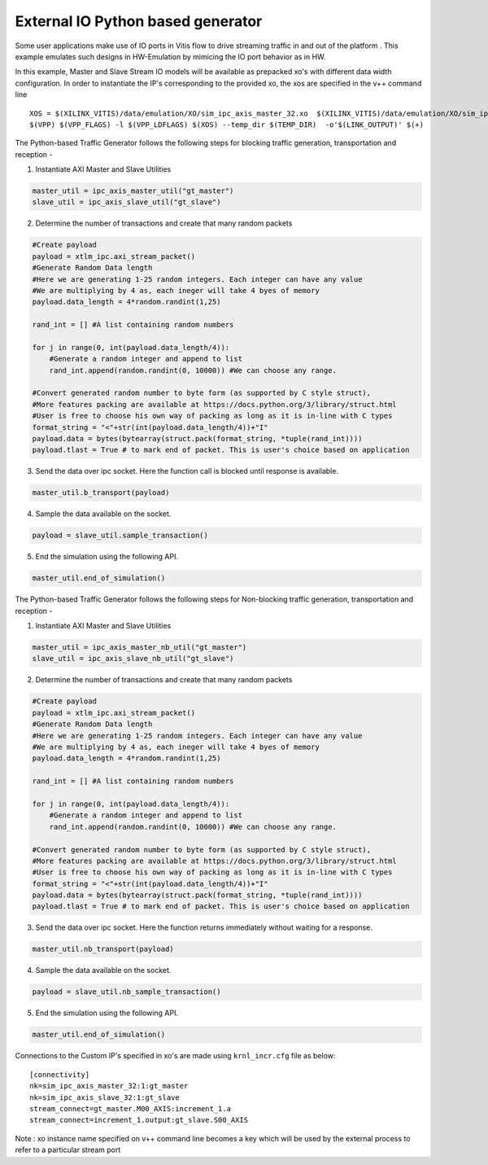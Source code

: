 External IO Python based generator
==================================

Some user applications make use of IO ports in Vitis flow to drive streaming traffic in and out of the platform . This example emulates such designs in HW-Emulation by mimicing the IO port behavior as in HW.

In this example, Master and Slave Stream IO models will be available as prepacked xo's with different data width configuration. In order to instantiate the IP's corresponding to the provided xo, the xos are specified in the v++ command line 

::

   XOS = $(XILINX_VITIS)/data/emulation/XO/sim_ipc_axis_master_32.xo  $(XILINX_VITIS)/data/emulation/XO/sim_ipc_axis_slave_32.xo
   $(VPP) $(VPP_FLAGS) -l $(VPP_LDFLAGS) $(XOS) --temp_dir $(TEMP_DIR)  -o'$(LINK_OUTPUT)' $(+)

The Python-based Traffic Generator follows the following steps for blocking traffic generation, transportation and reception -

1. Instantiate AXI Master and Slave Utilities

.. code:: python

   master_util = ipc_axis_master_util("gt_master")
   slave_util = ipc_axis_slave_util("gt_slave")

2. Determine the number of transactions and create that many random packets 

.. code:: python

   #Create payload
   payload = xtlm_ipc.axi_stream_packet()
   #Generate Random Data length
   #Here we are generating 1-25 random integers. Each integer can have any value
   #We are multiplying by 4 as, each ineger will take 4 byes of memory 
   payload.data_length = 4*random.randint(1,25)
   
   rand_int = [] #A list containing random numbers
   
   for j in range(0, int(payload.data_length/4)):
       #Generate a random integer and append to list 
       rand_int.append(random.randint(0, 10000)) #We can choose any range. 
   
   #Convert generated random number to byte form (as supported by C style struct), 
   #More features packing are available at https://docs.python.org/3/library/struct.html
   #User is free to choose his own way of packing as long as it is in-line with C types
   format_string = "<"+str(int(payload.data_length/4))+"I" 
   payload.data = bytes(bytearray(struct.pack(format_string, *tuple(rand_int))))
   payload.tlast = True # to mark end of packet. This is user's choice based on application

3. Send the data over ipc socket. Here the function call is blocked until response is available.

.. code:: python

   master_util.b_transport(payload)

4. Sample the data available on the socket.

.. code:: python

   payload = slave_util.sample_transaction()

5. End the simulation using the following API.

.. code:: python

   master_util.end_of_simulation()

The Python-based Traffic Generator follows the following steps for Non-blocking traffic generation, transportation and reception -

1. Instantiate AXI Master and Slave Utilities

.. code:: python

   master_util = ipc_axis_master_nb_util("gt_master")
   slave_util = ipc_axis_slave_nb_util("gt_slave")

2. Determine the number of transactions and create that many random packets 

.. code:: python

   #Create payload
   payload = xtlm_ipc.axi_stream_packet()
   #Generate Random Data length
   #Here we are generating 1-25 random integers. Each integer can have any value
   #We are multiplying by 4 as, each ineger will take 4 byes of memory 
   payload.data_length = 4*random.randint(1,25)
   
   rand_int = [] #A list containing random numbers
   
   for j in range(0, int(payload.data_length/4)):
       #Generate a random integer and append to list 
       rand_int.append(random.randint(0, 10000)) #We can choose any range. 
   
   #Convert generated random number to byte form (as supported by C style struct), 
   #More features packing are available at https://docs.python.org/3/library/struct.html
   #User is free to choose his own way of packing as long as it is in-line with C types
   format_string = "<"+str(int(payload.data_length/4))+"I" 
   payload.data = bytes(bytearray(struct.pack(format_string, *tuple(rand_int))))
   payload.tlast = True # to mark end of packet. This is user's choice based on application

3. Send the data over ipc socket. Here the function returns immediately without waiting for a response.

.. code:: python

   master_util.nb_transport(payload)

4. Sample the data available on the socket.

.. code:: python

   payload = slave_util.nb_sample_transaction()

5. End the simulation using the following API.

.. code:: python

   master_util.end_of_simulation()

Connections to the Custom IP's specified in xo's are made using ``krnl_incr.cfg`` file as below:

::
   
   [connectivity]
   nk=sim_ipc_axis_master_32:1:gt_master
   nk=sim_ipc_axis_slave_32:1:gt_slave
   stream_connect=gt_master.M00_AXIS:increment_1.a
   stream_connect=increment_1.output:gt_slave.S00_AXIS


Note : xo instance name specified on v++ command line  becomes a key which will be used by the external process to refer to a particular stream port 
